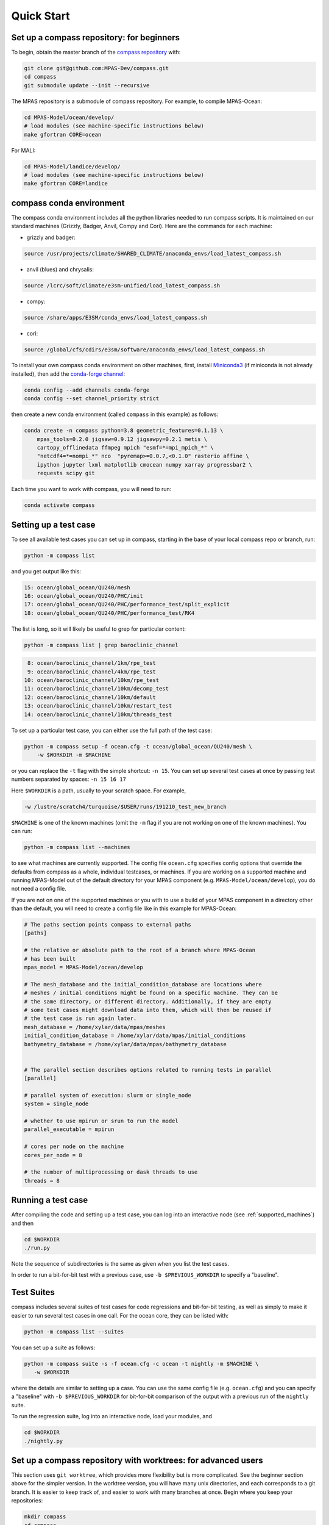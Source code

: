 .. _quick_start:

Quick Start
===========

.. _compass_repo:

Set up a compass repository: for beginners
------------------------------------------

To begin, obtain the master branch of the
`compass repository <https://github.com/MPAS-Dev/compass>`_ with:

.. code-block:: bash

    git clone git@github.com:MPAS-Dev/compass.git
    cd compass
    git submodule update --init --recursive

The MPAS repository is a submodule of compass repository.  For example, to
compile MPAS-Ocean:

.. code-block:: bash

    cd MPAS-Model/ocean/develop/
    # load modules (see machine-specific instructions below)
    make gfortran CORE=ocean

For MALI:

.. code-block:: bash

    cd MPAS-Model/landice/develop/
    # load modules (see machine-specific instructions below)
    make gfortran CORE=landice


.. _conda_env:

compass conda environment
-------------------------

The compass conda environment includes all the python libraries needed to run
compass scripts. It is maintained on our standard machines (Grizzly, Badger,
Anvil, Compy and Cori).  Here are the commands for each machine:

* grizzly and badger:

.. code-block:: bash

    source /usr/projects/climate/SHARED_CLIMATE/anaconda_envs/load_latest_compass.sh

* anvil (blues) and chrysalis:

.. code-block:: bash

    source /lcrc/soft/climate/e3sm-unified/load_latest_compass.sh

* compy:

.. code-block:: bash

    source /share/apps/E3SM/conda_envs/load_latest_compass.sh

* cori:

.. code-block:: bash

    source /global/cfs/cdirs/e3sm/software/anaconda_envs/load_latest_compass.sh

To install your own compass conda environment on other machines, first, install
`Miniconda3 <https://docs.conda.io/en/latest/miniconda.html>`_ (if miniconda is
not already installed), then add the
`conda-forge channel <https://conda-forge.org/#about>`_:

.. code-block:: bash

    conda config --add channels conda-forge
    conda config --set channel_priority strict

then create a new conda environment (called ``compass`` in this example) as
follows:

.. code-block:: bash

    conda create -n compass python=3.8 geometric_features=0.1.13 \
        mpas_tools=0.2.0 jigsaw=0.9.12 jigsawpy=0.2.1 metis \
        cartopy_offlinedata ffmpeg mpich "esmf=*=mpi_mpich_*" \
        "netcdf4=*=nompi_*" nco  "pyremap>=0.0.7,<0.1.0" rasterio affine \
        ipython jupyter lxml matplotlib cmocean numpy xarray progressbar2 \
        requests scipy git

Each time you want to work with compass, you will need to run:

.. code-block:: bash

    conda activate compass

.. _setup_overview:

Setting up a test case
----------------------

To see all available test cases you can set up in compass, starting in the base
of your local compass repo or branch, run:

.. code-block:: bash

    python -m compass list

and you get output like this:

.. code-block:: none

  15: ocean/global_ocean/QU240/mesh
  16: ocean/global_ocean/QU240/PHC/init
  17: ocean/global_ocean/QU240/PHC/performance_test/split_explicit
  18: ocean/global_ocean/QU240/PHC/performance_test/RK4

The list is long, so it will likely be useful to grep for particular content:

.. code-block:: bash

    python -m compass list | grep baroclinic_channel

.. code-block:: none

   8: ocean/baroclinic_channel/1km/rpe_test
   9: ocean/baroclinic_channel/4km/rpe_test
  10: ocean/baroclinic_channel/10km/rpe_test
  11: ocean/baroclinic_channel/10km/decomp_test
  12: ocean/baroclinic_channel/10km/default
  13: ocean/baroclinic_channel/10km/restart_test
  14: ocean/baroclinic_channel/10km/threads_test

To set up a particular test case, you can either use the full path of the
test case:

.. code-block:: bash

    python -m compass setup -f ocean.cfg -t ocean/global_ocean/QU240/mesh \
        -w $WORKDIR -m $MACHINE

or you can replace the ``-t`` flag with the simple shortcut: ``-n 15``.  You
can set up several test cases at once by passing test numbers separated by
spaces: ``-n 15 16 17``

Here ``$WORKDIR`` is a path, usually to your scratch space. For example,

.. code-block:: bash

    -w /lustre/scratch4/turquoise/$USER/runs/191210_test_new_branch

``$MACHINE`` is one of the known machines (omit the ``-m`` flag if you are not
working on one of the known machines).  You can run:

.. code-block:: bash

    python -m compass list --machines

to see what machines are currently supported.  The config file ``ocean.cfg``
specifies config options that override the defaults from compass as a whole,
individual testcases, or machines.  If you are working on a supported machine
and running MPAS-Model out of the default directory for your MPAS component
(e.g. ``MPAS-Model/ocean/develop``), you do not need a config file.

If you are not on one of the supported machines or you with to use a build of
your MPAS component in a directory other than the default, you will need to
create a config file like in this example for MPAS-Ocean:

.. code-block:: cfg

    # The paths section points compass to external paths
    [paths]

    # the relative or absolute path to the root of a branch where MPAS-Ocean
    # has been built
    mpas_model = MPAS-Model/ocean/develop

    # The mesh_database and the initial_condition_database are locations where
    # meshes / initial conditions might be found on a specific machine. They can be
    # the same directory, or different directory. Additionally, if they are empty
    # some test cases might download data into them, which will then be reused if
    # the test case is run again later.
    mesh_database = /home/xylar/data/mpas/meshes
    initial_condition_database = /home/xylar/data/mpas/initial_conditions
    bathymetry_database = /home/xylar/data/mpas/bathymetry_database


    # The parallel section describes options related to running tests in parallel
    [parallel]

    # parallel system of execution: slurm or single_node
    system = single_node

    # whether to use mpirun or srun to run the model
    parallel_executable = mpirun

    # cores per node on the machine
    cores_per_node = 8

    # the number of multiprocessing or dask threads to use
    threads = 8


Running a test case
-------------------

After compiling the code and setting up a test case, you can log into an
interactive node (see :ref:`supported_machines`) and then

.. code-block:: bash

    cd $WORKDIR
    ./run.py

Note the sequence of subdirectories is the same as given when you list the
test cases.

In order to run a bit-for-bit test with a previous case, use
``-b $PREVIOUS_WORKDIR`` to specify a "baseline".


.. _suite_overview:

Test Suites
-----------

compass includes several suites of test cases for code regressions and
bit-for-bit testing, as well as simply to make it easier to run several test
cases in one call. For the ocean core, they can be listed with:

.. code-block:: bash

    python -m compass list --suites

You can set up a suite as follows:

.. code-block:: bash

    python -m compass suite -s -f ocean.cfg -c ocean -t nightly -m $MACHINE \
       -w $WORKDIR

where the details are similar to setting up a case. You can use the same
config file (e.g. ``ocean.cfg``) and you can specify a "baseline" with
``-b $PREVIOUS_WORKDIR`` for bit-for-bit comparison of the output with a
previous run of the ``nightly`` suite.

To run the regression suite, log into an interactive node, load your modules,
and

.. code-block:: bash

    cd $WORKDIR
    ./nightly.py


Set up a compass repository with worktrees: for advanced users
--------------------------------------------------------------

This section uses ``git worktree``, which provides more flexibility but is more
complicated. See the beginner section above for the simpler version. In the
worktree version, you will have many unix directories, and each corresponds to
a git branch. It is easier to keep track of, and easier to work with many
branches at once. Begin where you keep your repositories:

.. code-block:: bash

    mkdir compass
    cd compass
    git clone git@github.com:MPAS-Dev/compass.git master
    cd master

The ``MPAS-Dev/compass`` repo is now ``origin``. You can add more remotes. For
example

.. code-block:: bash

    git remote add mark-petersen git@github.com:mark-petersen/compass.git
    git fetch mark-petersen

To view all your remotes:

.. code-block:: bash

    git remote -v

To view all available branches, both local and remote:

.. code-block:: bash

    git branch -a

We will use the git worktree command to create a new local branch in its own
unix directory.

.. code-block:: bash

    cd compass/master
    git worktree add -b new_branch_name ../new_branch_name origin/master
    cd ../new_branch_name

In this example, we branched off ``origin/master``, but you could start from
any branch, which is specified by the last ``git worktree`` argument.

In each new branch directory that you make, you will need to make a copy of
``ocean.cfg`` or ``landice.cfg`` and alter the copy to point to the MPAS
executable. There are two ways to build the MPAS executable:

1. Compass submodule (easier): This guarantees that the MPAS commit matches
   compass.

   .. code-block:: bash

     git submodule update --init --recursive
     cd MPAS-Model/ocean/develop/
     # load modules (see machine-specific instructions below)
     make gfortran CORE=ocean

2. Other MPAS directory (advanced): Create your own MPAS-Model repository
   elsewhere on disk, make an ``ocean.cfg`` or ``landice.cfg`` that specifies
   the absolute path to MPAS-Model repo where the ``ocean_model`` or
   ``landice_model`` executable is found. You are responsible for knowing if
   this particular version of MPAS-Model is compatible with the version of
   ``compass`` that you are using. The simplest way to set up a new MPAS repo
   in a new directory is:

   .. code-block:: bash

     git clone git@github.com:MPAS-Dev/MPAS.git your_new_branch
     cd your_new_branch
     git checkout -b your_new_branch origin/ocean/develop

Note that for ocean development, it is best to branch from ``ocean/develop``
and for MALI development, start with ``landice/develop``.
